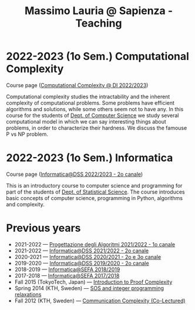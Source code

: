 #+TITLE: Massimo Lauria @ Sapienza - Teaching

* 2022-2023 (1o Sem.) Computational Complexity

Course page ([[http://www.massimolauria.net/complexity2022/][Computational Complexity @ DI 2022/2023]])

Computational complexity  studies the intractability and  the inherent
complexity  of computational  problems. Some  problems have  efficient
algorithms  and solutions,  while some  others seem  not to  have any.
In this course for the students  of [[https://www.di.uniroma1.it/it][Dept. of Computer Science]] we study
several computational  model in  which we  can say  interesting things
about problems,  in order to  characterize their hardness.  We discuss
the famouse P vs NP problem.

* 2022-2023 (1o Sem.) Informatica

  Course page ([[http://www.massimolauria.net/informatica2022/][Informatica@DSS 2022/2023 - 2o canale]])

  This is an  introductory course to computer  science and programming
  for part of the students of [[https://www.dss.uniroma1.it][Dept. of Statistical Science]]. The course
  introduces  basic  concepts  of  computer  science,  programming  in
  Python, algorithms and complexity.

* Previous years

  - 2021-2022 — [[https://twiki.di.uniroma1.it/twiki/view/Algoritmi2/PALGdiario2014_1][Progettazione degli Algoritmi 2021/2022 - 1o canale]]
  - 2021-2022 — [[http://www.massimolauria.net/informatica2021/][Informatica@DSS 2021/2022 - 2o canale]]
  - 2020-2021 — [[http://www.massimolauria.net/informatica2020/][Informatica@DSS 2020/2021 - 2o e 3o canale]]
  - 2019-2020 — [[http://www.massimolauria.net/courses/informatica2019/][Informatica@DSS 2019/2020 - 2o canale]]
  - 2018-2019 — [[http://www.massimolauria.net/courses/infosefa2018/][Informatica@SEFA 2018/2019]]
  - 2017-2018 — [[http://www.massimolauria.net/courses/infosefa2017/][Informatica@SEFA 2017/2018]]
  - Fall 2015 (TokyoTech, Japan) — [[file:courses/2015.ProofComplexity/][Introduction to Proof Complexity]]
  - Spring 2014 (KTH, Sweden) — [[http://www.csc.kth.se/~lauria/sos14/][SOS and integer programming relaxations]]
  - Fall 2012 (KTH, Sweden) — [[http://www.csc.kth.se/utbildning/kth/kurser/DD2441/semteo12/][Communication Complexity (Co-Lectured)]]
